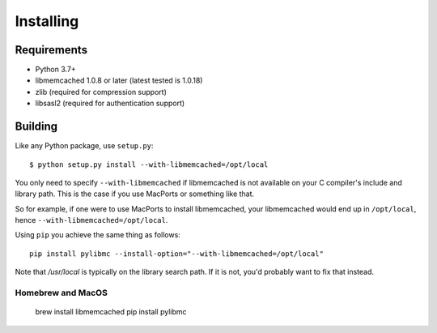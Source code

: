 ============
 Installing
============

Requirements
============

* Python 3.7+
* libmemcached 1.0.8 or later (latest tested is 1.0.18)
* zlib (required for compression support)
* libsasl2 (required for authentication support)

Building
========

Like any Python package, use ``setup.py``::

    $ python setup.py install --with-libmemcached=/opt/local

You only need to specify ``--with-libmemcached`` if libmemcached is not
available on your C compiler's include and library path. This is the case if
you use MacPorts or something like that.

So for example, if one were to use MacPorts to install libmemcached, your
libmemcached would end up in ``/opt/local``, hence
``--with-libmemcached=/opt/local``.

Using ``pip`` you achieve the same thing as follows::

    pip install pylibmc --install-option="--with-libmemcached=/opt/local"

Note that `/usr/local` is typically on the library search path. If it is not,
you'd probably want to fix that instead.

Homebrew and MacOS
------------------

    brew install libmemcached
    pip install pylibmc
